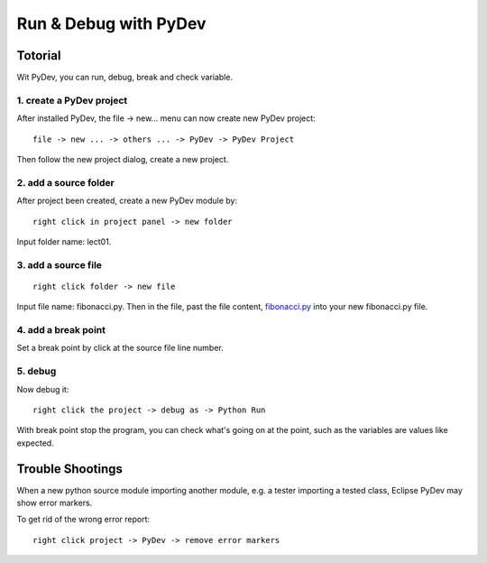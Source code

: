.. _dubg-fibonacci:

Run & Debug with PyDev
======================

Totorial
--------

Wit PyDev, you can run, debug, break and check variable.

1. create a PyDev project
_________________________

After installed PyDev, the file -> new... menu can now create new PyDev project::

    file -> new ... -> others ... -> PyDev -> PyDev Project

Then follow the new project dialog, create a new project.

.. image:: ../img/01-create-prj.png
	:width: 600px

2. add a source folder
______________________

After project been created, create a new PyDev module by::

    right click in project panel -> new folder

Input folder name: lect01.

3. add a source file
____________________

::

    right click folder -> new file

Input file name: fibonacci.py. Then in the file, past the file content,
`fibonacci.py <https://github.com/odys-z/hello/blob/master/acsl/lect01/fibonacci.py>`_
into your new fibonacci.py file.

4. add a break point
____________________

Set a break point by click at the source file line number.

.. image:: ../img/01-break-point.png
	:width: 600px

5. debug
________

Now debug it::

    right click the project -> debug as -> Python Run

With break point stop the program, you can check what's going on at the point,
such as the variables are values like expected.

.. image:: ../img/01-debug-ui.png
	:width: 600px

Trouble Shootings
-----------------

When a new python source module importing another module, e.g. a tester importing
a tested class, Eclipse PyDev may show error markers.

.. image:: ../img/01-pydev-error-maker.png
	:width: 600px

To get rid of the wrong error report::

    right click project -> PyDev -> remove error markers
